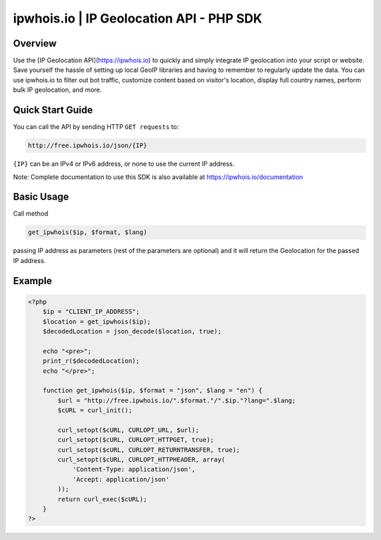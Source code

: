 **************************
ipwhois.io | IP Geolocation API - PHP SDK
**************************

Overview
============
Use the [IP Geolocation API](https://ipwhois.io) to quickly and simply integrate IP geolocation into your script or website. Save yourself the hassle of setting up local GeoIP libraries and having to remember to regularly update the data. You can use ipwhois.io to filter out bot traffic, customize content based on visitor's location, display full country names, perform bulk IP geolocation, and more.

Quick Start Guide
============

You can call the API by sending HTTP ``GET requests`` to:

.. code:: console

  http://free.ipwhois.io/json/{IP}

``{IP}`` can be an IPv4 or IPv6 address, or none to use the current IP address.

Note: Complete documentation to use this SDK is also available at https://ipwhois.io/documentation


Basic Usage
============
Call method 

.. code:: console

  get_ipwhois($ip, $format, $lang)
  
passing IP address as parameters (rest of the parameters are optional) and it will return the Geolocation for the passed IP address.


Example
============

.. code:: php

  <?php
      $ip = "CLIENT_IP_ADDRESS";
      $location = get_ipwhois($ip);
      $decodedLocation = json_decode($location, true);

      echo "<pre>";
      print_r($decodedLocation);
      echo "</pre>";

      function get_ipwhois($ip, $format = "json", $lang = "en") {
          $url = "http://free.ipwhois.io/".$format."/".$ip."?lang=".$lang;
          $cURL = curl_init();

          curl_setopt($cURL, CURLOPT_URL, $url);
          curl_setopt($cURL, CURLOPT_HTTPGET, true);
          curl_setopt($cURL, CURLOPT_RETURNTRANSFER, true);
          curl_setopt($cURL, CURLOPT_HTTPHEADER, array(
              'Content-Type: application/json',
              'Accept: application/json'
          ));
          return curl_exec($cURL);
      }
  ?>
